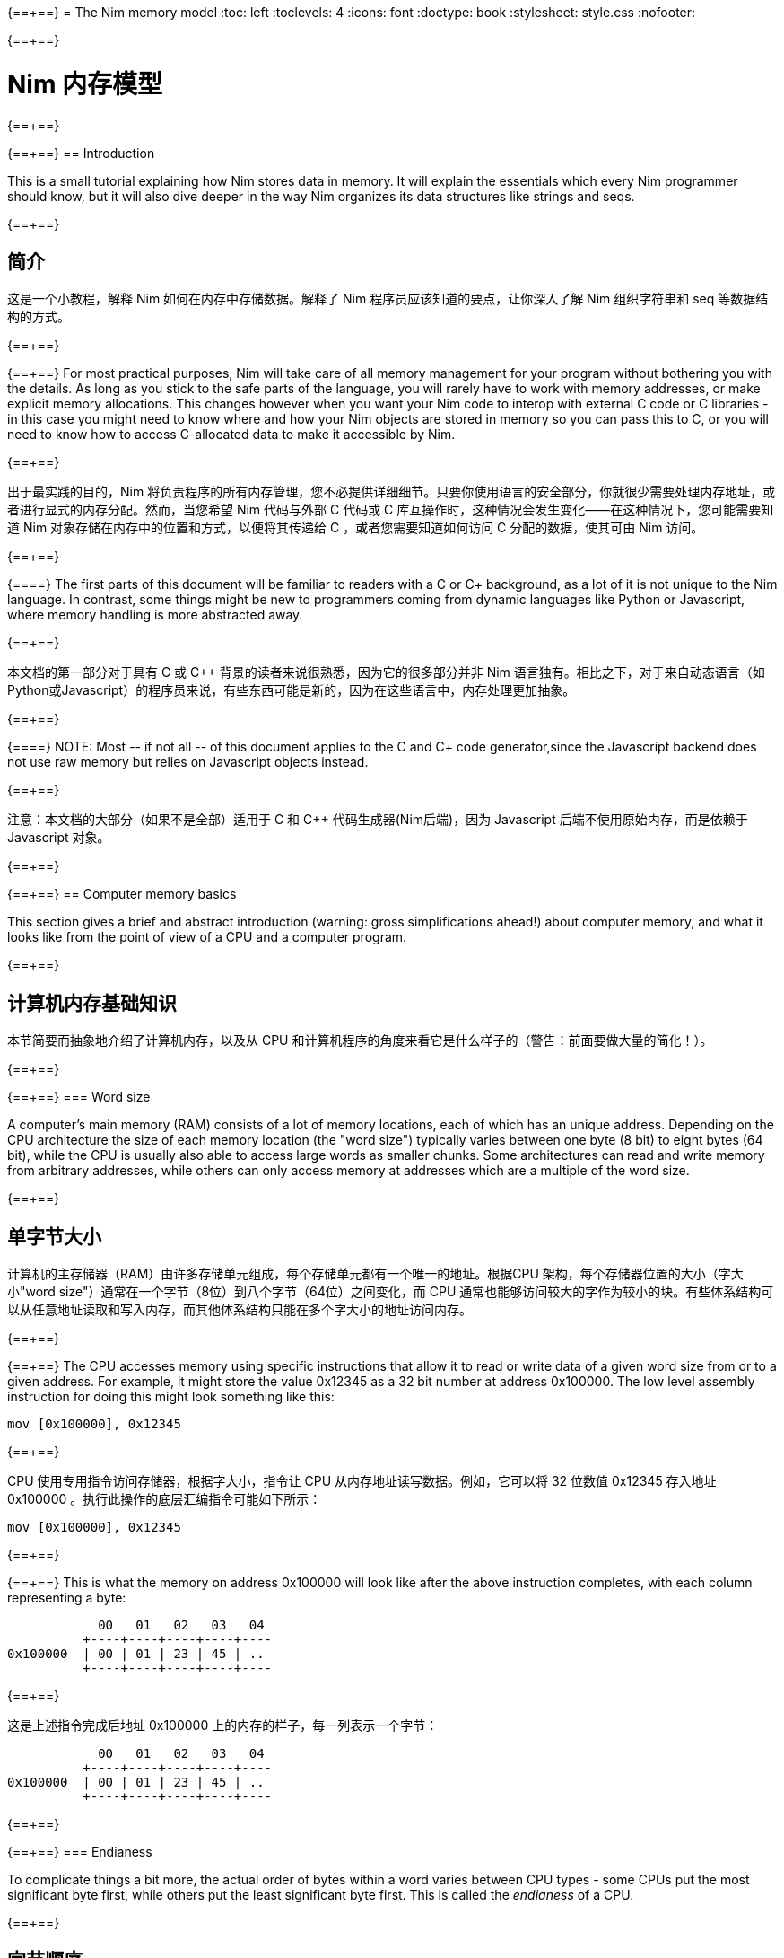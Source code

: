 {==+==}
= The Nim memory model
:toc: left
:toclevels: 4
:icons: font
:doctype: book
:stylesheet: style.css
:nofooter:

{==+==}

= Nim 内存模型
:toc: left
:toclevels: 4
:icons: font
:doctype: book
:stylesheet: style.css
:nofooter:


{==+==}

{==+==}
== Introduction

This is a small tutorial explaining how Nim stores data in memory. It will
explain the essentials which every Nim programmer should know, but it will also
dive deeper in the way Nim organizes its data structures like strings and seqs.

{==+==}

== 简介

这是一个小教程，解释 Nim 如何在内存中存储数据。解释了 Nim 程序员应该知道的要点，让你深入了解 Nim 组织字符串和 seq 等数据结构的方式。

{==+==}

{==+==}
For most practical purposes, Nim will take care of all memory management for
your program without bothering you with the details. As long as you stick to
the safe parts of the language, you will rarely have to work with memory
addresses, or make explicit memory allocations. This changes however when you
want your Nim code to interop with external C code or C libraries - in this
case you might need to know where and how your Nim objects are stored in memory
so you can pass this to C, or you will need to know how to access C-allocated
data to make it accessible by Nim.

{==+==}

出于最实践的目的，Nim 将负责程序的所有内存管理，您不必提供详细细节。只要你使用语言的安全部分，你就很少需要处理内存地址，或者进行显式的内存分配。然而，当您希望 Nim 代码与外部 C 代码或 C 库互操作时，这种情况会发生变化——在这种情况下，您可能需要知道 Nim 对象存储在内存中的位置和方式，以便将其传递给 C ，或者您需要知道如何访问 C 分配的数据，使其可由 Nim 访问。

{==+==}

{==+==}
The first parts of this document will be familiar to readers with a C or C++
background, as a lot of it is not unique to the Nim language. In contrast, some
things might be new to programmers coming from dynamic languages like Python or
Javascript, where memory handling is more abstracted away.

{==+==}

本文档的第一部分对于具有 C 或 C++ 背景的读者来说很熟悉，因为它的很多部分并非 Nim 语言独有。相比之下，对于来自动态语言（如Python或Javascript）的程序员来说，有些东西可能是新的，因为在这些语言中，内存处理更加抽象。

{==+==}

{==+==}
NOTE: Most -- if not all -- of this document applies to the C and C++ code generator,since the Javascript backend does not use raw memory but relies on Javascript objects instead.


{==+==}

注意：本文档的大部分（如果不是全部）适用于 C 和 C++ 代码生成器(Nim后端)，因为 Javascript 后端不使用原始内存，而是依赖于 Javascript 对象。

{==+==}

{==+==}
== Computer memory basics

This section gives a brief and abstract introduction (warning: gross
simplifications ahead!) about computer memory, and what it looks like from the
point of view of a CPU and a computer program.

{==+==}

== 计算机内存基础知识

本节简要而抽象地介绍了计算机内存，以及从 CPU 和计算机程序的角度来看它是什么样子的（警告：前面要做大量的简化！）。

{==+==}

{==+==}
=== Word size

A computer's main memory (RAM) consists of a lot of memory locations, each of
which has an unique address. Depending on the CPU architecture the size of each
memory location (the "word size") typically varies between one byte (8 bit) to
eight bytes (64 bit), while the CPU is usually also able to access large words
as smaller chunks. Some architectures can read and write memory from arbitrary
addresses, while others can only access memory at addresses which are a
multiple of the word size.

{==+==}

== 单字节大小

计算机的主存储器（RAM）由许多存储单元组成，每个存储单元都有一个唯一的地址。根据CPU 架构，每个存储器位置的大小（字大小"word size"）通常在一个字节（8位）到八个字节（64位）之间变化，而 CPU 通常也能够访问较大的字作为较小的块。有些体系结构可以从任意地址读取和写入内存，而其他体系结构只能在多个字大小的地址访问内存。

{==+==}

{==+==}
The CPU accesses memory using specific instructions that allow it to read or
write data of a given word size from or to a given address. For example, it
might store the value 0x12345 as a 32 bit number at address 0x100000. The low
level assembly instruction for doing this might look something like this:

   mov [0x100000], 0x12345

{==+==}

CPU 使用专用指令访问存储器，根据字大小，指令让 CPU 从内存地址读写数据。例如，它可以将 32 位数值 0x12345 存入地址 0x100000 。执行此操作的底层汇编指令可能如下所示：

   mov [0x100000], 0x12345

{==+==}

{==+==}
This is what the memory on address 0x100000 will look like after the above
instruction completes, with each column representing a byte:

              00   01   02   03   04 
            +----+----+----+----+----
  0x100000  | 00 | 01 | 23 | 45 | ..
            +----+----+----+----+----


{==+==}

这是上述指令完成后地址 0x100000 上的内存的样子，每一列表示一个字节：


              00   01   02   03   04 
            +----+----+----+----+----
  0x100000  | 00 | 01 | 23 | 45 | ..
            +----+----+----+----+----

{==+==}

{==+==}
=== Endianess

To complicate things a bit more, the actual order of bytes within a word varies
between CPU types - some CPUs put the most significant byte first, while others
put the least significant byte first. This is called the _endianess_ of a CPU.

{==+==}

== 字节顺序

更为复杂的是，一个字中字节的实际顺序因 CPU 类型而异——一些 CPU 将最高有效字节放在第一位，而另一些 CPU 将最低有效字节放第一位。这称为CPU的大小端，用 _endianess_  标识。

{==+==}

{==+==}
- Most CPUs these days (Intel compatible, x86, amd64, most ARM families) are
  little endian. The integer 0x1234 is stored with the *least* significant byte
  first: 
 
     00   01
   +----+----+
   | 34 | 12 |
   +----+----+

{==+==}

- 现在大多数 CPU（ Intel 兼容、x86、amd64、大多数 ARM 系列）都是小端的。整数 0x1234 首先存储 *最低* 有效字节：

     00   01
   +----+----+
   | 34 | 12 |
   +----+----+


{==+==}

{==+==}
- Some other CPUs like Freescale or OpenRISC are big endian. The integer 0x1234
  is stored with the *most* significant byte first. Most network protocols
  serialize data in big endian order when sending it out on the network; this
  is why big endian is also know as _network endian_:
 
     00   01
   +----+----+
   | 12 | 34 |
   +----+----+

{==+==}

- 其他一些 CPU 如 Freescale 或 OpenRISC 是大端的。整数 0x1234 首先存储 *最高* 有效字节。大多数网络协议在将数据发送到网络时以大端顺序串行化数据；这就是为什么大端也称为  _network endian_ ：

 
     00   01
   +----+----+
   | 12 | 34 |
   +----+----+


{==+==}

{==+==}
Most important of all: if you want to write portable code, do not ever
make any assumptions about your machines endianess when writing binary data
to disk or over the network and make sure to explicitly convert your data
to the proper endianess.


{==+==}


最重要的是：如果您想编写可移植的代码，在将二进制数据写入磁盘或通过网络写入时，不要对机器的端序做任何假设，应该将数据显式转换为正确的端序。

{==+==}

{==+==}
== Two ways to organize memory

Traditionally, C programs use two common methods used for organizing objects in
computer memory: the _stack_ and the _heap_. Both methods serve different
purposes and have very different characteristics. Nim code is compiled to C or
C++ code, so Nim naturally shares the memory model of these languages.


{==+==}


== 组织内存的两种方式：栈和堆

传统上，C 程序使用两种常用的方法来组织计算机内存中的对象： _stack_ 和 _heap_ 。这两种方法都有不同的目的和特点。Nim 代码被编译成C或C++代码，因此 Nim 自然共享这些语言的内存模型。

{==+==}

{==+==}
=== The stack

A stack is a region of memory where data is always added and removed from one
end. This is called "last-in-first-out" (LIFO).


==== Stack theory

A good analogy for a stack is a stack of plates in a restaurant kitchen: new
plates are taken out of the dishwasher and added on top; when plates are
needed, they are also taken from the top. Plates are never inserted halfway or
on the bottom, and plates are never taken from the middle or bottom of the
stack.

{==+==}

== 栈（Stack）

`stack` 译为堆栈，为防止歧义，称为栈。栈是内存的一个区域，数据总是从一端添加和删除，即 “后进先出”（LIFO）。

==== 栈的原理

这就好比是餐厅厨房里的一堆盘子：新盘子从洗碗机中取出，放在上面；当需要盘子时，它们也从顶部取出。盘子永远不会插在中间或底部，盘子也永远不会从堆叠的中间或底部取出。

{==+==}

{==+==}
For historical reasons, computer stacks usually work top down: new data is
added to and removed from the bottom of the stack, but this does not change the
mechanism itself.

  +--------------+ <-- stack top
  |              |
  |   in use     |
  |              |
  |              |
  +--------------+ <-- stack pointer
  |              |
  |              | | new data added
  :    free      : v on the bottom

{==+==}

由于历史原因，计算机栈通常是自上而下的：新数据被添加到栈底部或从栈底移除，但这不会改变出入栈的机制。

  +--------------+ <-- 栈顶
  |              |
  |   已使用      |
  |              |
  |              |
  +--------------+ <-- 栈指针
  |              |
  |              | | 新的数据 v 添加到底部
  :    未用       : 

{==+==}

{==+==}
The administration for a stack is pretty simple: the program needs to keep
track of only one address which points to the current stack bottom -- this is
commonly know as the _stack pointer_. When data is added to the stack, it is
copied in place and the stack pointer is decreased. When data is removed from
the stack, it is copied out and the stack pointer is again increased.

{==+==}

栈的管理非常简单：程序只需要跟踪一个指向当前栈底部的地址 —— 这通常称为 _stack pointer_ 。当数据被添加到栈中时，它会被复制到位，栈指针也会减少。当数据从栈中删除时，它将被复制出来，栈指针将再次增加。

{==+==}

{==+==}
==== Stacks in practice

In Nim, C and most other compiled languages, the stack is used for two different purposes: 

- first it is used as a place to store temporary local variables These variables only exist in a function as long as the function is active (i.e. it has not returned).

- the compiler also uses the stack for a different kind of bookkeeping: every
  time a function is called, the address of the next instruction after the
  `call` instruction is placed on the stack -- this is the _return address_.
  When the function returns, it finds that address on the stack, and jumps to
  it.

{==+==}

==== 实际中的栈
在 Nim、 C 和大多数其他编译语言中，栈用于两个不同的目的：

- 首先，它被用作存储临时局部变量的地方。这些变量只存在于函数中，只要该函数处于活动状态（即未返回）。

- 编译器还使用栈进行不同类型的记录：每次调用函数时，`call` 指令后的下一条指令的地址都会被放在栈上，这就是  _return address_ 。当函数返回时，它在栈上找到该地址，并跳转到该地址。

{==+==}

{==+==}
The combination data of the above two mechanisms make up a _stack frame_: this is
a section of the stack which holds the return address of the current active
function, together with all its local variables.

During program execution, this is what the stack will look like if your program
is nested two functions deep:

  +----------------+ <-- stack top
  | return address |
  | variable       | <-- stack frame #1
  | variable       |
  | ...            |
  +----------------+
  | return address |
  | variable       | <-- stack frame #2
  | ...            |
  +----------------+ <-- stack pointer
  |     free       |
  :                :

{==+==}

上述两种机制的数据组合构成了一个栈帧 _stack frame_ ：这是栈的一部分，其中包含当前活动函数的返回地址及其所有本地变量。

在程序执行期间，如果您的程序嵌套了两个函数，堆栈将是这样的：

  +----------------+ <-- 栈顶
  | 返回地址        |
  | 内部变量        | <-- 栈帧 #1
  | 内部变量        |
  | ...            |
  +----------------+
  | 返回地址        |
  | 内部变量        | <-- 栈帧 #2
  | ...            |
  +----------------+ <-- 栈指针
  |     未用       |
  :                :

{==+==}

{==+==}
Using the stack for both data and return addresses is a pretty neat trick and
has the nice side effect of offering automatic storage allocation and cleanup
for data in a program.

Stacks also work nicely with threads: each thread simply has its own stack,
storing its own local variables and holding is own stack frames.

Now you know where Nim gets the information from when it generates a _stacktrace_ when it hits a run time error or exception: It will find the address of
the innermost active function on the stack, and print its name. Then it goes
looking further up the stack for the next level active function, all the way to
the top. 


{==+==}


将栈用于数据和返回地址是一个非常巧妙的技巧，并且给程序带来了个好功能：可以给数据提供自动的内存分配和清理。

栈也可以很好地与线程一起工作：每个线程都有自己的栈，存储自己的局部变量并保存自己的堆栈帧。

现在，您知道 Nim 在遇到运行时错误或异常时，生成 _stacktrace_ 的栈跟踪，从何处获取信息：它将找到栈上最内部活动函数的地址，并打印其名称。然后，它在栈上进一步查找下一级活动函数，一直找到顶部。


{==+==}

{==+==}
=== The heap

Next to the stack, the heap is the other place to store data in a computer
program. While the stack is typically used to hold local variables, the heap
can be used for more dynamic storage.

==== Heap theory

A heap is a region of memory which is a bit like a warehouse. The memory region
is called the _arena_:

  :              : ^ heap can grow at the top
  |              | |
  |              |
  |    free!     | <--- The heap arena
  |              |
  |              |
  +--------------+

{==+==}

== 堆（Heap）

在栈旁边，堆是计算机中存储数据的另一个位置，虽然栈通常用于保存本地变量，但堆可以用于更动态的存储。

==== 堆的原理

堆是一个有点像仓库的内存区域。内存区域称为堆区 _arena_ ：

  :              : ^堆可以在顶部增长
  |              | |
  |              |
  |  未分配！     |<---堆区域
  |              |
  |              |
  +--------------+

{==+==}

{==+==}
When a program wants to store data, it will first calculate how much storage it
will need. It will then go to the warehouse clerk (the memory allocator) and
request a place to store the data. The clerk has a ledger where it keeps track
of all allocations in the warehouse, and it will find a free spot that is large
enough to fit the data. It will then make an entry in the ledger that the area
at that address and size is now taken, and it returns the address to the
program. The program can now store and retrieve its data from this area in
memory at will.

{==+==}

当程序想要存储数据时，它将首先计算它需要多少存储空间。然后，它将转到仓库管理员（内存分配器）并请求存储数据的位置。管理员有一个分类账本，它可以跟踪仓库中的所有分配情况，并且可以找到一个足够大的空闲位置来存放数据。然后，它将在分类账中输入该地址和大小的区域，并将地址返回给程序。程序现在就可以在内存中任意存储和检索该区域的数据。

{==+==}

{==+==}
  :              :
  |    free      |
  |              |
  +--------------+
  |  allocated   | <--- allocation address
  +--------------+ 

The above process can be repeated, allocating other blocks on the heap, some of 
different sizes:
  
  :              :
  |    free      |
  +--------------+
  |              |
  | allocated #3 |
  |              |
  +--------------+
  | allocated #2 |
  +--------------+
  | allocated #1 |
  +--------------+ 

{==+==}


  :              :
  |    未分配     |
  |              |
  +--------------+
  |  已分配       | <--- 分配的地址
  +--------------+ 

可以重复上述过程，在堆上分配其他大小不同的块：
  
  :              :
  |    未分配     |
  +--------------+
  |              |
  | 已分配 #3     |
  |              |
  +--------------+
  | 已分配 #2     |
  +--------------+
  | 已分配 #1     |
  +--------------+ 

{==+==}

{==+==}
When the data block is no longer used, the program will tell the memory allocator the address of the block. The allocator looks up the address in the ledger, and removes the entry. This block is now free for future use. This is what the above picture looks like when block #2 is released:

{==+==}

当数据块不再使用时，程序将告诉内存分配器块的地址。分配器在分类账中查找地址，并删除条目。此块就可以释放，供将来使用。这是释放块 #2 时的上图：

{==+==}

{==+==}
  :              :
  |    free      |
  +--------------+
  |              |
  | allocated #3 |
  |              |
  +--------------+
  |    free      | <-- There's a hole in the heap!
  +--------------+
  | allocated #1 |
  +--------------+ 

{==+==}

  :              :
  |    未分配     |
  +--------------+
  |              |
  | 已分配 #3     |
  |              |
  +--------------+
  | 未分配        | <-- 堆里有个洞！
  +--------------+
  | 已分配 #1     |
  +--------------+ 

{==+==}

{==+==}
As you can see, the freeing of block #2 now leaves a hole in the heap, which
might lead to problems in the future. Consider the next allocation request:

{==+==}

如您所看到的，释放块 #2 会在堆中留下一个洞，这可能会导致未来的问题。有下一个分配请求时：

{==+==}

{==+==}
- If the size of the next allocation is smaller then the size of the hole, the
  allocator might reuse the free space in the hole; but since the new request
  is smaller, a new smaller hole will be left after the new block

- If the size of the next allocation is bigger then the size of the hole, the
  allocator has to find a bigger free spot somewhere, leaving the hole open.

{==+==}

- 如果下一个分配比洞小，分配器可以重用洞中的空闲空间；如果新的请求较小，在新的区块之后就会留下一个较小的新洞

- 如果下一个分配比洞大，分配器必须在某处找到一个更大的空闲点。洞就会继续存在。

{==+==}

{==+==}
The only way to effectively reuse the hole is if the next allocation is of the
exact same size of the hole.

{==+==}

有效重复使用洞的唯一方法是，下一次分配的大小与洞完全相同。

{==+==}

{==+==}
Heavy use of a heap with a lot of different sized objects might lead to a
phenomenon called _fragmentation_. This means that the allocator is not able to
effectively use 100% of the arena size to fulfil allocation requests,
effectively wasting a part of the available memory.


{==+==}


大量使用具有很多不同大小对象的堆，可能会导致一种称为 _fragmentation_ 的现象。这意味着分配器不能有效地使用 100% 的内存来满足分配请求，浪费了部分可用内存。

{==+==}

{==+==}
==== The heap in practice

In Nim, all your data is stored on the stack, unless you explicitly request it
to go on the heap: the `new()` proc is typically used allocate memory on the
heap for a new object:

{==+==}

==== 实际中的堆

在 Nim 中，所有数据都存储在栈中，除非您明确请求它进入堆： `new()` 过程通常用于在堆上，为新对象分配内存：

{==+==}

{==+==}
----
type Thing = object
  a: int

var t = new Thing
----

The above snippet will allocate memory on the heap to store an object of type
`Thing` The _address_ of the newly allocated memory block is returned by `new`,
which is now of type `ref Thing`. A `ref` is a special kind of pointer which is
generally managed by Nim for you. More on this in the section
<<Traced references and the garbage collector>>


{==+==}

----
type Thing = object
  a: int

var t = new Thing
----

上面的代码片段将在堆上分配内存，以存储类型为 `Thing` 的对象。新分配的内存块的地址 _address_  由 `new` 返回，为 `ref Thing` 类型。 `ref` 是一种特殊的指针，通常由 Nim 为您管理。有关这一点的更多信息，请参阅 [跟踪引用和垃圾收集器] 一节。

{==+==}

{==+==}
== Memory organization in Nim

As long as you stick to the _safe_ parts of the language, Nim will take care of
managing memory allocations for you. It will make sure your data is stored at
the appropriate place, and freed when you no longer need it. However, if the
need arises, Nim offers you full control as well, allowing you to choose
exactly how and where to store your data.

Nim offers some handy functions to allow you to inspect how your data is
organized in memory. These will be used in the examples in the sections below
to inspect how and where Nim stores your data:

{==+==}


== Nim 内存组织
只要你坚持使用语言的 *安全* _safe_ 部分，Nim 就会为你管理内存的分配。它将确保您的数据存储在适当的位置，并在您不需要时释放。但是，如果需要， Nim 也可以让您自己完全控制，允许您选择存储数据的方式和位置。

Nim 提供了一些方便的功能，允许您检查数据在内存中的组织方式。这些将在以下各节的示例中使用，以检查 Nim 存储数据的方式和位置：

{==+==}

{==+==}
`addr(x)`:: This proc returns the address of variable `x`. For a variable of
            type `T`, its address will have type `ptr T`

`unsafeAddr(x)`:: This proc is basically the same as `addr()`, but it can be
                  used even if Nim thinks it would not be safe to get the address
		  of an object -- more on this later.

`sizeof(x)`:: Returns the size of variable `x` in bytes

`typeof(x)`:: Returns the string representation of the type of variable `x`


{==+==}

`addr(x)`:: 此过程返回变量 `x` 的地址。对于变量类型 `T` ，其地址将具有类型 `ptr T` 

`unsafeAddr(x)`:: 这个过程基本上与 `addr(x)` 相同，假设 Nim 认为获取对象地址不安全，也可以使用它，稍后将详细介绍。

`sizeof(x)`:: 返回变量 `x` 的字节大小。

`typeof(x)`:: 返回变量 `x` 类型的字符串表示。

{==+==}

{==+==}
The result of `addr(x)` and `unsafeAddr(x)` on an object of type `T` has a
result of type `ptr T`. Nim does not know how to print this by default, so we
will make use of `repr()` to nicely format the type for us:

----
var a: int
echo a.addr.repr
# ptr 0x56274ece0c60 --> 0
----

{==+==}

在类型 `T` 对象上使用 `addr(x)` 和  `unsafeAddr(x)` ，返回类型为 `ptr T`。 Nim 不知道默认如何打印，因此使用 `repr()` 格式化类型：


----
var a: int
echo a.addr.repr
# ptr 0x56274ece0c60 --> 0
----


{==+==}



{==+==}
=== Using pointers

Basically, a pointer is nothing more then a special type of variable which
holds a memory address -- it points to something else in memory. As briefly
mentioned above, there are two types of pointers in Nim: 

- `ptr T` for _untraced references_, aka _pointers_
- `ref T` for _traced references_, for memory that is managed by Nim

{==+==}

== 使用指针

基本上，指针是一种特殊类型的变量，它持有一个内存地址——它指向内存中的其他东西。如上所述， Nim 中有两种类型的指针：

- `ptr T` 用于 _未跟踪的引用_ ，也称为 _指针_
- `ref T` 用于 _跟踪的引用_ ，用于 Nim 管理的内存

{==+==}

{==+==}
The `ptr T` pointer type is considered _unsafe_. Pointers point to manually
allocated objects or to objects somewhere else in memory, and it is your task
as a programmer to make sure your pointers always point to valid data.

{==+==}

 `ptr T` 指针类型被视为 _不安全的_ 。指针指向手动分配的对象或内存中其他位置的对象，作为程序员，您的任务就是确保指针始终指向有效数据。

{==+==}

{==+==}
When you want to access the data in the memory that the pointer points to --
the contents of the address with that numerical index -- you need to
_dereference_ (or in short, _deref_) the pointer.

{==+==}

当您想要访问指针指向内存中的数据（即具有该数字索引的地址的内容）时，需要对指针进行 _取引用_（或简而言之，_deref_）地址的数据。。

{==+==}

{==+==}
In Nim you can use an empty array subscript `[]` to do this, analogous to using
the `*` prefix operator in C. The snippet below shows how to create an alias to
an int and change its value.

{==+==}

在 Nim 中，可以使用空数组下标 `[]` 来实现这一点，类似于在C中使用 `*` 前缀运算符。下面的代码片段显示了如何为 int 创建别名并更改其值。

{==+==}

{==+==}
----
var a = 20       # <1>
var p = a.addr   # <2>
p[] = 30 <3>
echo a  # --> 30
----

<1> Here a normal variable `a` is declared and initialized with the value 20
<2> `p` is a pointer of type `ptr int`, pointing to the address of int `a`
<3> The `[]` operator is used to dereference the pointer p. As `p` is a pointer
    of type `ptr int` which points to the memory address where `a` is stored,
    dereferenced variable `p[]` is again of type int. The variables `a` and `p[]`
    now refer to the exact same memory location, so assigning a value to `p[]`
    will also change the value of `a`

{==+==}
----
var a = 20       # <1>
var p = a.addr   # <2>
p[] = 30 <3>
echo a  # --> 30
----

<1> 这里声明一个变量 `a` ，初始化为 20 。 
<2> `p` 是类型为 `ptr int` 的指针，指向 int `a`  的地址。
<3>  `[]` 运算符用于取指针 `p` 的引用。由于 `p` 是  `ptr int` 类型的指针，指向 `a` 的内存地址，因此取引用的变量 `p[]` 也是 `int` 类型的。变量 `a` 和  `p[]` 现在指的是相同的内存位置，因此为 `p[]` 赋值也会更改  `a` 值。

{==+==}

{==+==}
For object or tuple access, Nim will perform automatic dereferencing for you:
the normal `.` access operator can be used just as with a normal object.


{==+==}

对于对象或元组的访问，Nim 将自动执行取引用： `.`  运算符与普通对象一样使用访问引用的元素。

{==+==}

{==+==}
=== The stack: local variables

Local variables (also called _automatic_ variables) are the default method by
which Nim stores your variables and data.

Nim will reserve space for your variable on the stack, and it will stay there
as long as it is in scope. In practice, this means that the variable will exist
as long as the function in which it is declared does not return. As soon as the
function returns the stack _unwinds_ and the variables are gone.

{==+==}

== 栈里的局部变量

局部变量（也称为 _自动_ 变量）是 Nim 存储变量和数据的默认方法。

Nim 为栈上的变量保留空间，只要它在作用域内，它就会一直保留在那里。实际上，这意味着只要声明变量的函数不返回，变量就会存在。函数一返回栈就 _展开_ ，变量就消失了。

{==+==}

{==+==}
Here are some examples of variables which will be stored on the stack:

----
type Thing = object
  a, b: int

var a: int
var b = 14
var c: Thing
var d = Thing(a: 5, b: 18)
----


{==+==}

下面是一些存储在栈上的变量示例：

----
type Thing = object
  a, b: int

var a: int
var b = 14
var c: Thing
var d = Thing(a: 5, b: 18)
----

{==+==}

{==+==}
=== Traced references and the garbage collector

In the previous sections we saw that pointers in Nim as returned by `addr()`
are of the type `ptr T`, but we saw that `new` returns a `ref T`.

While both `ptr` and `ref` are pointers to data, there is an important
difference between the two:

{==+==}

== 跟踪引用和垃圾收集

在前面的部分中，我们看到 `addr()` 返回的 Nim 中的指针类型为 `ptr T`，但我们看到  `new` 返回的是 `ref T` 。

虽然 `ptr` 和 `ref`都是指向数据的指针，但两者之间有一个重要区别：

{==+==}

{==+==}
- a `ptr T` is just a pointer -- a variable holding an address which points to
  data living elsewhere. You as the programmer are responsible for making sure
  this pointer is referencing to valid memory when you use it.

- a `ref T` is a _traced reference_: this also is an address pointing to
  something else, but Nim will keep track of data it points to for you, and
  make sure this will be freed when it is no longer needed.

{==+==}

- `ptr T` 只是一个指针，一个保存着指向数据的地址变量。作为程序员，您有责任确保在使用该指针时该指针引用的是有效内存。

-  `ref T` 是一个跟踪引用：这也是一个指向其他对象的地址，但 Nim 会为您跟踪它指向的数据，并确保在不需要时将其释放。

{==+==}

{==+==}

The only way to acquire a `ref T` pointer is to allocate the memory using the
`new()` proc. Nim will reserve the memory for you, and also will start keeping
track of where in the code this data is referenced. When the Nim runtime sees
that the data is no longer referred to, it knows it is safe to discard it and
it will automatically free it for you. This is known as _garbage collection_,
or _GC_ for short.

{==+==}

获取 `ref T` 指针的唯一方法是使用 `new()` 过程分配内存。Nim 将为您保留内存，并开始跟踪代码中引用数据的位置。当 Nim 运行时发现数据不再被引用时，知道丢弃它是安全的时，会自动释放它。这称为 _垃圾收集_ ，简称 _GC_ 。

{==+==}

{==+==}

== How Nim stores data in memory

This section will show some experiments where we investigate how Nim stores
various data types in memory. 

{==+==}

== Nim 如何在内存中存储数据

本节将进行一些实验，看看 Nim 如何在内存中存储各种数据类型。

{==+==}

{==+==}
=== Primitive types

A _primitive_ or _scalar_ type is a "single" value like an `int`, a `bool` or a
`float`.  Scalars are usually kept on the stack, unless they are part of a
container type like an object.

Let's see how Nim manages memory for primitive types for us. The snippet below
first creates a variable `a` of type `int` and prints this variable and its
size.  Then it will create a second variable `b` of type `ptr int` which is
called a _pointer_, and now holds the _address_ of variable `a`.

{==+==}

== 基本类型

_基本_ 的 _标量_ 类型是 "单个" 值，如 `int`、`bool` 或 `float` 。标量通常保存在栈中，除非它们是容器类型（如对象）的一部分。

看看 Nim 是如何为基本类型管理内存的。下面的代码片段首先创建了一个类型为int 的变量 `a` ，并打印该变量及其大小。然后，它将创建类型为 `ptr int` 的第二个变量 `b`，称为 _指针_，保存变量 `a` 的 _地址_ 。

{==+==}

{==+==}
----
var a = 9
echo a.repr
echo sizeof(a)

var b = a.addr
echo b.repr
echo sizeof(b)
----

{==+==}

----
var a = 9
echo a.repr
echo sizeof(a)

var b = a.addr
echo b.repr
echo sizeof(b)
----

{==+==}

{==+==}
On my machine I might get the following output:

  9  <1>
  8  <2>
  ptr 0x300000 --> 9 <3>
  8  <4>

<1> No surprise here: this is the value of variable `a`

<2> This is the size of the variable, in bytes. 8 bytes makes 64 bits, which
    happens to be the default size for `int` types in Nim on my machine. So far
    so good.
{==+==}

在我的计算机上回得到下面的输出

  9  <1>
  8  <2>
  ptr 0x300000 --> 9 <3>
  8  <4>

<1> 这里并不奇怪：这是变量 `a` 的值

<2> 这是变量的大小，以字节为单位。8 字节等于 64 位，这恰好是我机器上 Nim 中 `int` 类型的默认大小。到现在为止，一直都还不错。

{==+==}

{==+==}
<3> This line shows a representation of variable `b`. `b` holds the address
    of variable `a`, which happens to live at address `0x300000`. In Nim an
    address is known as a _ref_ or a _pointer_.

<4> `b` itself is also a variable, which is not of the type `ptr int`. On
    my machine memory addresses also have a size of 64 bit, which equals 8
    bytes.

{==+==}

<3> 此行显示变量 `b` , 表示 `b` 保存变量 `a` 的地址，该变量恰好位于地址 `0x300000` 。在 Nim 中，地址称为参考 _ref_ 或指针 _pointer_ 。

<4> `b` 本身也是一个变量，它不是 `ptr int` 类型。在我的机器上，内存地址的大小也为64位，相当于8字节。

{==+==}

{==+==}

The above can be represented by the following diagram:

            +---------------------------------------+
 0x??????:  | 00 | 00 | 00 | 00 | 30 | 00 | 00 | 00 | b: ptr int =
            +---------------------------------------+    0x300000
                                |
                                |
                                v
            +---------------------------------------+
 0x300000:  | 00 | 00 | 00 | 00 | 00 | 00 | 00 | 09 | a: int = 9
            +---------------------------------------+



{==+==}

以上内容可由下图表示：


            +---------------------------------------+
 0x??????:  | 00 | 00 | 00 | 00 | 30 | 00 | 00 | 00 | b: ptr int =
            +---------------------------------------+    0x300000
                                |
                                |
                                v
            +---------------------------------------+
 0x300000:  | 00 | 00 | 00 | 00 | 00 | 00 | 00 | 09 | a: int = 9
            +---------------------------------------+


{==+==}

{==+==}
=== Compound types: objects

Let's put a more complicated object on the stack and see what happens:

----
type Thing = object <1>
  a: uint32
  b: uint8
  c: uint16

var t: Thing <2>

echo "size t.a ", t.a.sizeof
echo "size t.b ", t.b.sizeof
echo "size t.c ", t.c.sizeof
echo "size t   ", t.sizeof  <3>

echo "addr t.a ", t.a.addr.repr
echo "addr t.b ", t.b.addr.repr
echo "addr t.c ", t.c.addr.repr
echo "addr t   ", t.addr.repr  <4>
----

{==+==}
== 复合类型：对象 `object`

让我们在堆栈上放置一个更复杂的对象，看看会发生什么：


----
type Thing = object # <1>
  a: uint32
  b: uint8
  c: uint16

var t: Thing  #<2>

echo "size t.a ", t.a.sizeof
echo "size t.b ", t.b.sizeof
echo "size t.c ", t.c.sizeof
echo "size t   ", t.sizeof  #<3>

echo "addr t.a ", t.a.addr.repr
echo "addr t.b ", t.b.addr.repr
echo "addr t.c ", t.c.addr.repr
echo "addr t   ", t.addr.repr  #<4>
----


{==+==}

{==+==}
<1> The definition of our object type `Thing`, which holds integers of various
    sizes

<2> Create a variable `t` of type `Thing`

<3> Print the size of `t` and all its fields

<4> Print the address of `t` and all its fields

In Nim, an object is just a way of grouping variables into a handy container,
making sure they are placed next to each other in memory the same way as C
would do.

{==+==}

<1> 对象类型 `Thing` 的定义，它包含几种大小的整数
<2> 创建 `Thing` 类型的变量 `t`
<3> 打印  `t` 及其所有字段的大小，
<4> 打印  `t` 及其所有字段的地址。

在 Nim 中，对象是将变量分组到一个容器中的一种方式，确保它们在内存中以与 C 相同的方式相邻放置。

{==+==}

{==+==}
Here is the output on my machine:

----
size t.a 4  <1>
size t.b 1
size t.c 2
size t   8  <2>
addr t   ptr 0x300000 --> [a = 0, b = 0, c = 0]  <3>
addr t.a ptr 0x300000 --> 0  <4>
addr t.b ptr 0x300004 --> 0
addr t.c ptr 0x300006 --> 0  <5>
----

{==+==}

在我机器上的输出：

----
size t.a 4  <1>
size t.b 1
size t.c 2
size t   8  <2>
addr t   ptr 0x300000 --> [a = 0, b = 0, c = 0]  <3>
addr t.a ptr 0x300000 --> 0  <4>
addr t.b ptr 0x300004 --> 0
addr t.c ptr 0x300006 --> 0  <5>
----


{==+==}

{==+==}
Lets go through the output:

<1> First get the size of fields of the object. `a` was declared as an `uint32`, which
    is 4 bytes big, `b` is an `uint8` which is 1 byte, and `c` is an `uint16` which is 2 bytes
    big. check!

<2> Here is a bit of a surprise: print the size of the container object `t`, which seems
    to be 8 bytes big. But that does not add up, as the contents of the object is
    only 4+1+2 = 7 bytes! More on this below.

{==+==}

来看看输出：

<1> 首先是对象字段的大小 `a` 被声明为 4 字节大的 `uint32`，`b`是 1字节的 `uint8 `，`c` 是 2 字节大的 `uint16` 。检查一下。

<2> 这里有一点令人惊讶：打印对象 `t` 的大小，它有8个字节大。但这并不能简单相加，因为对象的内容只有 4+1+2=7 字节！下面将详细介绍。

{==+==}

{==+==}
<3> Let's get the address of the object `t`: on my machine it was placed on
    address `0x300000` on the stack.

<4> Here we can see that the field `t.a` lies at exactly the same place in memory as the object
    itself: `0x300000`. The address of `t.b` is `0x300004`, which is 4
    bytes after `t.a`. That makes sense, since `t.a` is four bytes big.

<5> The address of `t.c` is `0x300006`, which is 2 (!) bytes after `t.b`, but `t.b` is only
    one byte big?

{==+==}

<3> 让我们获取对象 `t` 的地址：在我的机器上，它被放置在堆栈的地址 `0x300000` 上。

<4> 这里我们可以看到字段 `t.a` 与对象本身在内存中的位置完全相同： `0x300000` 。 `t.b` 的地址是 `0x300004` ，它在 `t.a` 之后4个字节。这是有意义的，因为 `t.a` 有4个字节大。

<5> `t.c` 的地址是 `0x300006` ，它是 `t.b` 之后的 2(!) 字节，但 `t.b` 只有一个字节大啊？

{==+==}

{==+==}
So, let's draw a little picture of what we have learned from the above:

----
              00   01   02   03   04   05   06   07
            +-------------------+----+----+---------+
 0x300000:  | a                 | b  | ?? | c       |
            +-------------------+----+----+---------+
            ^                   ^         ^ 
            |                   |         |
         address of           addr       addr
         t and t.a           of t.b     of t.c
----

{==+==}

因此，让我们来描绘一下我们从上面学到的东西：

----
              00   01   02   03   04   05   06   07
            +-------------------+----+----+---------+
 0x300000:  | a                 | b  | ?? | c       |
            +-------------------+----+----+---------+
            ^                   ^         ^ 
            |                   |         |
         t 和 t.a 地址          t.b addr  t.c addr

----

{==+==}

{==+==}
So this is what our `Thing` object looks like in memory.  So what is up with
the hole marked `??` at offset 5, and why is the total size not 7 but 8 bytes?

This is caused by something the compiler does which is called _alignment_, to make it easier for the CPU to access the data in memory. By making sure objects are nicely aligned in memory at a multiple of their size (or a multiple of the architecture's word size), the CPU can access the memory more efficiently. This usually results in faster code, at the price of wasting some memory.

{==+==}

这就是我们的 `Thing` 对象在内存中的样子。那么标记为 `??` 的洞是怎么回事，为什么总大小不是7而是8字节？

这是由编译器做 _对齐_ 的事情引起的，它使CPU更容易访问内存中的数据。通过确保对象在内存中以其大小的倍数（或体系结构单个字大小的倍数，单个字即8,16，32,64bit）对齐，CPU可以更有效地访问内存。这通常会导致更快的代码，代价是浪费一些内存。

{==+==}

{==+==}
(You can hint the Nim compiler not to do alignment but to place the fields of an object back-to-back in memory using the `{.packed.}` pragma -- refer to the link:https://nim-lang.github.io/Nim/manual.html#[Nim language manual] for details)


{==+==}

（您可以指示 Nim 编译器不要进行对齐，而是使用 `{.packed.}` 编译指示将对象的字段紧挨着放在内存中，可参阅链接：https://nim-lang.github.io/Nim/manual.html#[尼姆语言手册]中详细信息）

{==+==}

{==+==}

=== Strings and seqs

The above sections described how Nim manages relativily simple static objects
in memory. This section will go into the implementation of more complex and
dynamic data types which are part of the Nim language: strings and seqs.


{==+==}

== 字符串 `string` 和序列 `seq`

以上章节描述了 Nim 如何管理内存中相对简单的静态对象。本节将讨论作为 Nim 语言实现的更复杂部分，动态数据类型：`string` 和 `seq` 。

{==+==}

{==+==}
In Nim, the `string` and `seq` data types are closely related. These are
basically a long row of objects of the same type (chars for a strings, any
other type for seqs). What is different for these types is that they can
dynamically grow or shrink in memory.

{==+==}

在 Nim 中， `string` 和 `seq` 数据类型密切相关。这些基本上都是一组相同类型的对象（字符串为字符，seq为任何其他类型）。这些类型的不同之处在于它们可以在内存中动态增长或收缩。

{==+==}

{==+==}
==== Let's talk about seqs

Lets create a `seq` and do some experiments with it:

----
var a = @[ 30, 40, 50 ]
----

Let's ask Nim what the type of variable `a` is:

----
var a = @[ 30, 40, 50 ]
echo typeof(a)   # -> seq[int]
----

{==+==}

==== 先讲讲 seqs

创建一个 `seq` 包含一些对象试验一下：:

----
var a = @[ 30, 40, 50 ]
----

再打印出 `a` 的对象类型:

----
var a = @[ 30, 40, 50 ]
echo typeof(a)   # -> seq[int]
----


{==+==}

{==+==}
We see the type is `seq[int]`, which is what was expected.

Now, lets add some code to see how Nim stores the data:

----
var a = @[ 0x30, 0x40, 0x50 ]
echo a.repr
echo a.len
echo a[0].addr.repr
echo a[1].addr.repr
----

{==+==}

我们看到打印出了 `seq[int]`, 正是我们期望的。

现在，我们看看在 Nim 中，`seq` 是如何存储数据的：

----
var a = @[ 0x30, 0x40, 0x50 ]
echo a.repr
echo a.len
echo a[0].addr.repr
echo a[1].addr.repr
----

{==+==}

{==+==}
And here is the output on my machine:

----
ptr 0x300000 --> 0x900000@[0x30, 0x40, 0x50]  <1>
3 <2>
ptr 0x900010 --> 0x30  <3>
ptr 0x900018 --> 0x40  <4>
----

What can be deduced from this?

{==+==}

我的机器输出为：

----
ptr 0x300000 --> 0x900000@[0x30, 0x40, 0x50]  <1>
3 <2>
ptr 0x900010 --> 0x30  <3>
ptr 0x900018 --> 0x40  <4>
----

这能推断出什么？

{==+==}

{==+==}
<1> The variable `a` itself is placed on the stack, which happens to be at
    address `0x300000` on my machine. A is some kind of pointer that points to
    address `0x900000` which is on the heap! And this is where the actual seq
    lives.

<2> This seq contains 3 elements, just as it should be.

<3> `a[0]` is the first element of the seq. Its value is `0x30`, and i is stored
    at address `0x900010`, which is right after the seq itself

<4> The second item in the seq is `a[1]`, which is placed at address `0x900018`.
    This makes perfect sense, as the size of an `int` is 8 bytes, and all
    ints in the seq are placed back-to-back in memory.

{==+==}

<1> 变量 `a` 本身被放置在栈上，恰好位于我的计算机上的地址 `0x300000` 。 A是指向堆上地址 `0x900000` 的某种指针！这就是真正的seq 存的地方。
<2> 这个 seq 包含 3 个元素，正如它应该包含的那样。

<3> `a[0]` 是 seq 的第一个元素。其值为 `0x30` ，i 存储在地址`0x900010`，该地址正好在 seq 本身之后。

<4> seq 中的第二项是 `a[1]` ，位于地址 `0x900018`。这是非常合理的，因为 `int` 的大小是 8 字节，seq 中的所有 int 都紧挨着放在内存中。

{==+==}

{==+==}
Let's make a little drawing again. We know `a` is a pointer living on the
stack, which refers to something on the heap with a size of 16 bytes, followed
by the elements of our seq:

              stack 
            +---------------------------------------+
 0x300000   | 00 | 00 | 00 | 00 | 90 | 00 | 00 | 00 | a: seq[int]
            +---------------------------------------+
                                |
              heap              v
            +---------------------------------------+
 0x900000   | ?? | ?? | ?? | ?? | ?? | ?? | ?? | ?? |
            +---------------------------------------+
 0x900008   | ?? | ?? | ?? | ?? | ?? | ?? | ?? | ?? |
            +---------------------------------------+
 0x900010   | 00 | 00 | 00 | 00 | 00 | 00 | 00 | 30 | a[0] = 0x30
            +---------------------------------------+
 0x900018   | 00 | 00 | 00 | 00 | 00 | 00 | 00 | 40 | a[1] = 0x40
            +---------------------------------------+
 0x900020   | 00 | 00 | 00 | 00 | 00 | 00 | 00 | 50 | a[2] = 0x50
            +---------------------------------------+

{==+==}


让我们再画个图。我们知道 `a` 是栈上的一个指针，它指的是堆上大小为 16 字节的东西，后跟 seq 的元素：

              栈 
            +---------------------------------------+
 0x300000   | 00 | 00 | 00 | 00 | 90 | 00 | 00 | 00 | a: seq[int]
            +---------------------------------------+
                                |
              堆              v
            +---------------------------------------+
 0x900000   | ?? | ?? | ?? | ?? | ?? | ?? | ?? | ?? |
            +---------------------------------------+
 0x900008   | ?? | ?? | ?? | ?? | ?? | ?? | ?? | ?? |
            +---------------------------------------+
 0x900010   | 00 | 00 | 00 | 00 | 00 | 00 | 00 | 30 | a[0] = 0x30
            +---------------------------------------+
 0x900018   | 00 | 00 | 00 | 00 | 00 | 00 | 00 | 40 | a[1] = 0x40
            +---------------------------------------+
 0x900020   | 00 | 00 | 00 | 00 | 00 | 00 | 00 | 50 | a[2] = 0x50
            +---------------------------------------+


{==+==}

{==+==}
This almost explains all of the seq, except for the 16 unknown bytes at the
start of the block: this area is where Nim stores its internal information
about the seq.

{==+==}

这几乎解释了 seq 所有部分，除了块开头的 16 个未知字节之外：这个区域是 Nim 存储 seq 内部信息的地方。

{==+==}

{==+==}
This data is normally hidden from the user, but you can simply find the
implementation of this header in the Nim system library, and it looks like
this:

----
type TGenericSeq = object
  len: int  <1>
  reserved: int <2>
----

{==+==}

此数据通常对用户隐藏，但您可以在 Nim 系统库中找到 seq 标头 的实现，如下所示：

----
type TGenericSeq = object
  len: int  <1>
  reserved: int <2>
----


{==+==}

{==+==}
<1> The `len` field is used by Nim to store the current length of the seq -
    that is how many elements are in it.

<2> The `reserved` field is used to keep track of the actual size of the storage
    inside the seq -- for performance reasons Nim might reserve a larger space
    ahead of time to avoid resizing the seq when new items need to be added.

{==+==}

<1> Nim 使用 `len` 字段来保存 seq 的当前长度，即 seq 中的元素数。
<2>  `reserved` 字段用于跟踪 seq 中存储的实际大小，出于性能原因，Nim 可能会提前预留更大的空间，以避免在需要添加新项目时调整 seq 的大小。

{==+==}

{==+==}
Let's do a little experiment to inspect what is in the our seq header (unsafe
code ahead!):

----
type TGenericSeq = object <1>
  len, reserved: int

var a = @[10, 20, 30]
var b = cast[ptr TGenericSeq](a) <2>
echo b.repr
----

{==+==}

让我们做一个小实验来检查 seq 标头中的内容（有不安全的代码！）：


----
type TGenericSeq = object <1>
  len, reserved: int

var a = @[10, 20, 30]
var b = cast[ptr TGenericSeq](a) <2>
echo b.repr
----


{==+==}

{==+==}
<1> The original `TGenericSeq` object is not exported from the system lib, so
    here the same object is defined

<2> Here the variable `a` is casted to the `TGenericSeq` type. 

When we print the result with `echo b.repr`, the output looks like this:

{==+==}

<1> 原始的 `TGenericSeq` 对象未从系统库导出，因此此处定义了相同的对象

<2> 这里，变量 `a` 被强制转换为 `TGenericSeq` 类型。

当我们使用  `echo b.repr` 打印结果时，输出如下所示：

{==+==}



{==+==}
----
ptr 0x900000 --> [len = 3, reserved = 3]
----

There we have it: Our seq has a size of 3, and has reserved space for 3
elements in total. The next section will explain what happens when more fields
are added to a seq.

{==+==}

----
ptr 0x900000 --> [len = 3, reserved = 3]
----

我们的 seq 大小为 3，总共为 3 个元素预留了空间。下一节将解释在 seq 中添加更多字段时会发生什么。

{==+==}




{==+==}

==== Growing a seq

The snippet below starts with the same seq, and then adds new elements. Each
iteration it will print the seq header:

----
type TGenericSeq = object
  len, reserved: int

var a = @[10, 20, 30]

for i in 0..4:
  echo cast[ptr TGenericSeq](a).repr
  a.add i

----

{==+==}

==== 增长序列 seq

下面的代码段以相同的 seq 开头，然后添加新元素。每次迭代都将打印 seq 标头：

----
type TGenericSeq = object
  len, reserved: int

var a = @[10, 20, 30]

for i in 0..4:
  echo cast[ptr TGenericSeq](a).repr
  a.add i

----


{==+==}

{==+==}
Here is the output, see if you can spot the interesting bits:

----
ptr 0x900000 --> [len = 3, reserved = 3] <1>
ptr 0x900070 --> [len = 4, reserved = 6] <2>
ptr 0x900070 --> [len = 5, reserved = 6] <3>
ptr 0x900070 --> [len = 6, reserved = 6] 
ptr 0x9000d0 --> [len = 7, reserved = 12] <4>
----

{==+==}

这是输出，你是否能发现有趣的位：

----
ptr 0x900000 --> [len = 3, reserved = 3] <1>
ptr 0x900070 --> [len = 4, reserved = 6] <2>
ptr 0x900070 --> [len = 5, reserved = 6] <3>
ptr 0x900070 --> [len = 6, reserved = 6] 
ptr 0x9000d0 --> [len = 7, reserved = 12] <4>
----

{==+==}




{==+==}
<1> This is the original 3 element seq: it is stored on the heap at 
    address `0x900000`, has a length of 3 elements, and reserved storage for
    3 elements as well

<2> One element was added, and a few notable things have happened: 

    - the `len` field is increased to 4, which makes perfect sense because the
      seq now holds 4 elements

    - the `reserved` field increased from 3 to 6. This is because Nim
      doubles the storage size when doing a new allocation - this is more
      efficient when repeatedly adding data without having to resize the
      allocation for every `add()`

{==+==}

<1> 这是原始的 3 元素 seq ：它存储在堆中的地址 `0x900000`，长度为 3 个元素，并且还保留了 3 个元素的存储空间

<2> 添加了一个元素，发生了一些值得注意的事情：

- `len` 字段增加到 4 ，这非常合理，因为 seq 现在包含 4 个元素
-  `reserved` 字段从 3 增加到 6 。这是因为 Nim 在进行新的分配时将存储大小增加了一倍，当重复添加数据而不必为每个 `add()` 调整分配大小时，这会更有效

{==+==}

{==+==}
    - note that the address of the seq itself also changed!  The reason for
      this is that the inital memory allocation for the seq data on the heap
      was not large enough to fit the new element, so Nim had to find a larger
      chunk of memory to hold the data. It is likely that the allocator already
      reserved the area directly behind the seq to something else, so it was
      not possible to grow this area. Instead, a new allocation somewhere else
      on the heap was made, the old data of the seq was copied from the old
      location to the new location, and the new element was added.

<3> When adding the 4th element above, Nim resized the seq storage to hold 6
    elements -- this allows adding two more elements without having to make
    a larger allocation. There are now 6 elements placed in the seq, with a total
    reserved size for 6 elements.

<4> And here the same happens once more: The block is not large enough to fit
    the 7th item, so the whole seq is moved to another place, and the allocation is
    scaled up to hold 12 elements.


{==+==}

- 注意 seq 本身的地址也发生了变化！原因是堆上 seq 数据的初始内存分配不够大，无法容纳新元素，因此 Nim 必须找到更大的内存块来保存数据。很可能分配器已经将 seq 后面的区域直接保留给其他对象，因此不可能增加该区域。相反，在堆的其他位置进行了新的分配，seq 的旧数据从旧位置复制到新位置，并添加了新元素。

<3> 当添加上面的第 4 个元素时， Nim 调整了 seq 存储的大小，以容纳 6 个元素——这允许再添加两个元素，而不必进行更大的分配。现在 seq 中有 6 个元素，总共保留了 6 个元素的大小。

<4> 在这里，同样的情况再次发生：区块不够大，无法容纳第 7 项，因此整个 seq 被移动到另一个地方，分配被放大以容纳 12 个元素。

{==+==}

{==+==}
== Conclusion

This document only scratched the surface of how Nim's handles memory, there is
a lot more to tell. Here are some subjects I think also deserve a chapter one
day, but which I didn't come to write yet:

- A more elaborate discussion on garbage collection, and the available GC
  flavours in Nim.

- Using Nim without a garbage collector / embedded systems with tight memory.

{==+==}

== 结论

这篇文章只简单的介绍 Nim 如何处理内存，还有很多事情要讲。以下是一些我认为也值得的主题，但我还没来写：

- 更详细地讨论了垃圾收集，以及 Nim 可用的 GC 策略。

- 在没有垃圾收集器/内存不足的嵌入式系统的情况下使用 Nim。

{==+==}

{==+==}
- The new Nim runtime!

- Memory usage in closures/iterators/async -- locals do not always go on the stack.

- FFI: Discussion and examples of passing data between C and Nim.

This is a document in progress, any comments are much appreciated. The source
can be found on github at https://github.com/zevv/nim-memory


{==+==}

- 新的尼姆运行时！

- 闭包、迭代器、异步(closures/iterator/async)中的内存使用情况：局部变量不在堆栈中的情况。

- FFI：C 和 Nim 之间传递数据的讨论和示例。

这是一份还在修改的文件，非常感谢您的任何意见。来源在github上找到https://github.com/zevv/nim-memory

{==+==}
